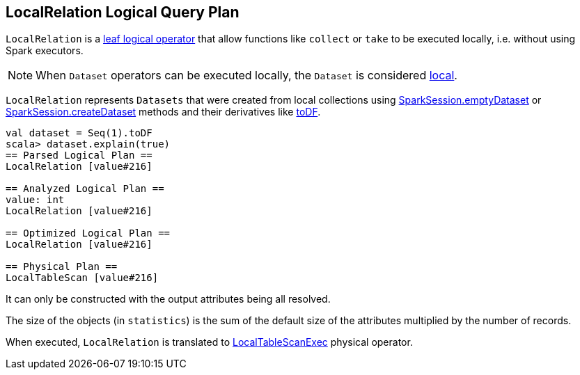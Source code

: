 == [[LocalRelation]] LocalRelation Logical Query Plan

`LocalRelation` is a link:spark-sql-LogicalPlan-LeafNode.adoc[leaf logical operator] that allow functions like `collect` or `take` to be executed locally, i.e. without using Spark executors.

NOTE: When `Dataset` operators can be executed locally, the `Dataset` is considered link:spark-sql-Dataset.adoc#isLocal[local].

`LocalRelation` represents `Datasets` that were created from local collections using link:spark-sql-SparkSession.adoc#emptyDataset[SparkSession.emptyDataset] or link:spark-sql-SparkSession.adoc#createDataset[SparkSession.createDataset] methods and their derivatives like link:spark-sql-Dataset.adoc#toDF[toDF].

[source, scala]
----
val dataset = Seq(1).toDF
scala> dataset.explain(true)
== Parsed Logical Plan ==
LocalRelation [value#216]

== Analyzed Logical Plan ==
value: int
LocalRelation [value#216]

== Optimized Logical Plan ==
LocalRelation [value#216]

== Physical Plan ==
LocalTableScan [value#216]
----

It can only be constructed with the output attributes being all resolved.

The size of the objects (in `statistics`) is the sum of the default size of the attributes multiplied by the number of records.

When executed, `LocalRelation` is translated to link:spark-sql-SparkPlan-LocalTableScanExec.adoc[LocalTableScanExec] physical operator.
